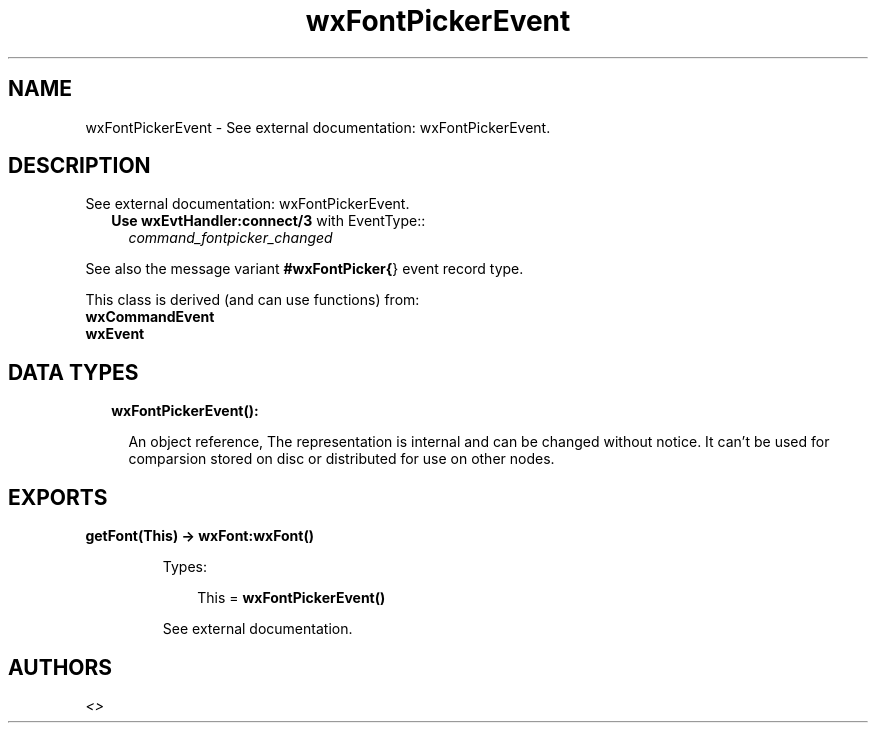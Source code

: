 .TH wxFontPickerEvent 3 "wx 1.8.7" "" "Erlang Module Definition"
.SH NAME
wxFontPickerEvent \- See external documentation: wxFontPickerEvent.
.SH DESCRIPTION
.LP
See external documentation: wxFontPickerEvent\&.
.RS 2
.TP 2
.B
Use \fBwxEvtHandler:connect/3\fR\& with EventType::
\fIcommand_fontpicker_changed\fR\&
.RE
.LP
See also the message variant \fB#wxFontPicker{\fR\&} event record type\&.
.LP
This class is derived (and can use functions) from: 
.br
\fBwxCommandEvent\fR\& 
.br
\fBwxEvent\fR\& 
.SH "DATA TYPES"

.RS 2
.TP 2
.B
wxFontPickerEvent():

.RS 2
.LP
An object reference, The representation is internal and can be changed without notice\&. It can\&'t be used for comparsion stored on disc or distributed for use on other nodes\&.
.RE
.RE
.SH EXPORTS
.LP
.B
getFont(This) -> \fBwxFont:wxFont()\fR\&
.br
.RS
.LP
Types:

.RS 3
This = \fBwxFontPickerEvent()\fR\&
.br
.RE
.RE
.RS
.LP
See external documentation\&.
.RE
.SH AUTHORS
.LP

.I
<>